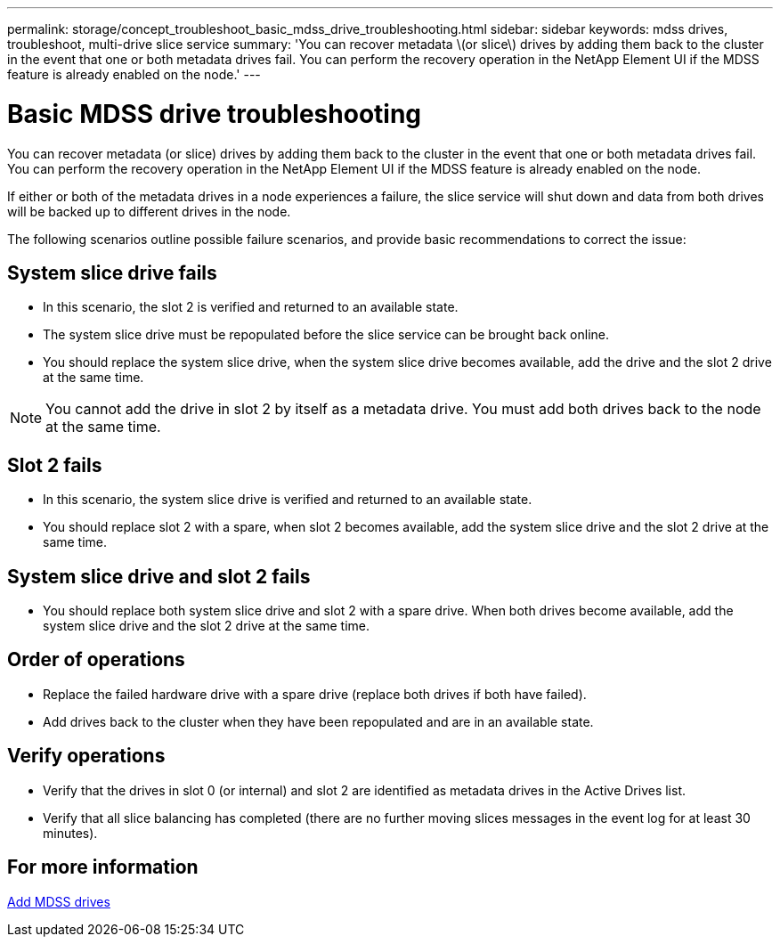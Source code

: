 ---
permalink: storage/concept_troubleshoot_basic_mdss_drive_troubleshooting.html
sidebar: sidebar
keywords: mdss drives, troubleshoot, multi-drive slice service
summary: 'You can recover metadata \(or slice\) drives by adding them back to the cluster in the event that one or both metadata drives fail. You can perform the recovery operation in the NetApp Element UI if the MDSS feature is already enabled on the node.'
---

= Basic MDSS drive troubleshooting
:icons: font
:imagesdir: ../media/

[.lead]
You can recover metadata (or slice) drives by adding them back to the cluster in the event that one or both metadata drives fail. You can perform the recovery operation in the NetApp Element UI if the MDSS feature is already enabled on the node.

If either or both of the metadata drives in a node experiences a failure, the slice service will shut down and data from both drives will be backed up to different drives in the node.

The following scenarios outline possible failure scenarios, and provide basic recommendations to correct the issue:

== System slice drive fails

* In this scenario, the slot 2 is verified and returned to an available state.
* The system slice drive must be repopulated before the slice service can be brought back online.
* You should replace the system slice drive, when the system slice drive becomes available, add the drive and the slot 2 drive at the same time.

NOTE: You cannot add the drive in slot 2 by itself as a metadata drive. You must add both drives back to the node at the same time.

== Slot 2 fails

* In this scenario, the system slice drive is verified and returned to an available state.
* You should replace slot 2 with a spare, when slot 2 becomes available, add the system slice drive and the slot 2 drive at the same time.

== System slice drive and slot 2 fails

* You should replace both system slice drive and slot 2 with a spare drive. When both drives become available, add the system slice drive and the slot 2 drive at the same time.

== Order of operations

* Replace the failed hardware drive with a spare drive (replace both drives if both have failed).
* Add drives back to the cluster when they have been repopulated and are in an available state.

== Verify operations

* Verify that the drives in slot 0 (or internal) and slot 2 are identified as metadata drives in the Active Drives list.
* Verify that all slice balancing has completed (there are no further moving slices messages in the event log for at least 30 minutes).

== For more information

xref:task_troubleshoot_add_mdss_drives.adoc[Add MDSS drives]
